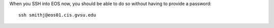 When you SSH into EOS now, you should be able to do so without having to provide a password::

    ssh smithj@eos01.cis.gvsu.edu
